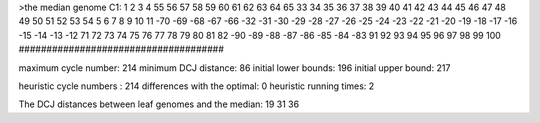 >the median genome
C1: 1 2 3 4 55 56 57 58 59 60 61 62 63 64 65 33 34 35 36 37 38 39 40 41 42 43 44 45 46 47 48 49 50 51 52 53 54 5 6 7 8 9 10 11 -70 -69 -68 -67 -66 -32 -31 -30 -29 -28 -27 -26 -25 -24 -23 -22 -21 -20 -19 -18 -17 -16 -15 -14 -13 -12 71 72 73 74 75 76 77 78 79 80 81 82 -90 -89 -88 -87 -86 -85 -84 -83 91 92 93 94 95 96 97 98 99 100 
#####################################

maximum cycle number:	        214 	minimum DCJ distance:	         86
initial lower bounds:	        196 	initial upper bound:	        217

heuristic cycle numbers : 		       214
differences with the optimal: 		         0
heuristic running times: 		         2

The DCJ distances between leaf genomes and the median: 	        19         31         36
